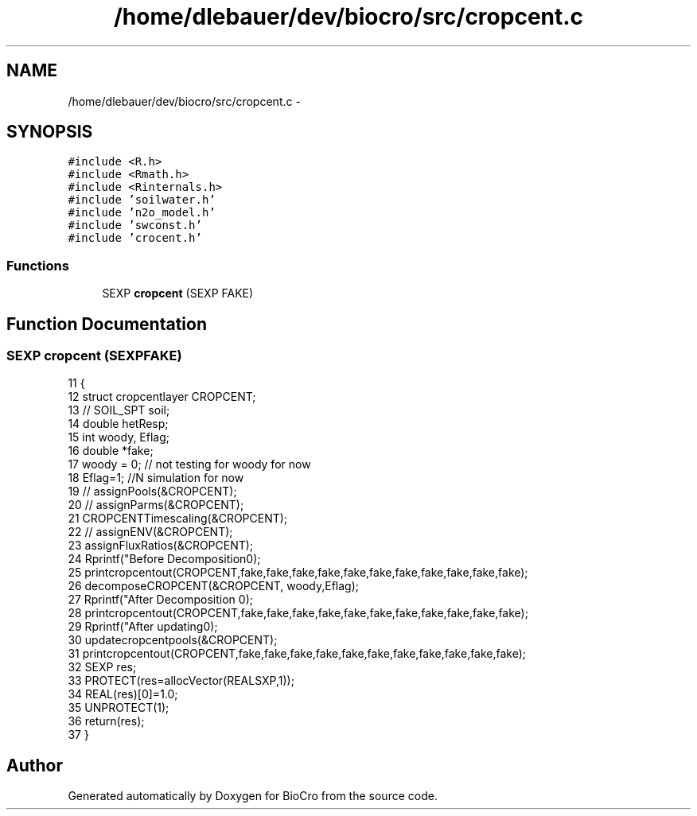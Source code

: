 .TH "/home/dlebauer/dev/biocro/src/cropcent.c" 3 "Fri Apr 3 2015" "Version 0.92" "BioCro" \" -*- nroff -*-
.ad l
.nh
.SH NAME
/home/dlebauer/dev/biocro/src/cropcent.c \- 
.SH SYNOPSIS
.br
.PP
\fC#include <R\&.h>\fP
.br
\fC#include <Rmath\&.h>\fP
.br
\fC#include <Rinternals\&.h>\fP
.br
\fC#include 'soilwater\&.h'\fP
.br
\fC#include 'n2o_model\&.h'\fP
.br
\fC#include 'swconst\&.h'\fP
.br
\fC#include 'crocent\&.h'\fP
.br

.SS "Functions"

.in +1c
.ti -1c
.RI "SEXP \fBcropcent\fP (SEXP FAKE)"
.br
.in -1c
.SH "Function Documentation"
.PP 
.SS "SEXP cropcent (SEXPFAKE)"

.PP
.nf
11 {
12   struct cropcentlayer CROPCENT;
13 //  SOIL_SPT soil;
14   double hetResp;
15   int woody, Eflag;
16   double *fake;
17   woody = 0; // not testing for woody for now
18   Eflag=1; //N simulation for now
19 //  assignPools(&CROPCENT);
20 //  assignParms(&CROPCENT);
21   CROPCENTTimescaling(&CROPCENT);
22 //  assignENV(&CROPCENT);
23   assignFluxRatios(&CROPCENT);
24   Rprintf("Before Decomposition\n");
25   printcropcentout(CROPCENT,fake,fake,fake,fake,fake,fake,fake,fake,fake,fake,fake);
26   decomposeCROPCENT(&CROPCENT, woody,Eflag);
27   Rprintf("After Decomposition \n");
28   printcropcentout(CROPCENT,fake,fake,fake,fake,fake,fake,fake,fake,fake,fake,fake);
29   Rprintf("After updating\n");
30   updatecropcentpools(&CROPCENT);
31   printcropcentout(CROPCENT,fake,fake,fake,fake,fake,fake,fake,fake,fake,fake,fake);
32   SEXP res;
33   PROTECT(res=allocVector(REALSXP,1));
34   REAL(res)[0]=1\&.0;
35   UNPROTECT(1);
36   return(res);
37 }
.fi
.SH "Author"
.PP 
Generated automatically by Doxygen for BioCro from the source code\&.
